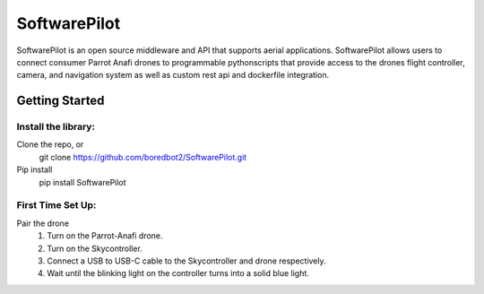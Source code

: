 SoftwarePilot
=============
SoftwarePilot is an open source middleware and API that supports aerial applications. SoftwarePilot allows users to connect consumer Parrot Anafi drones to programmable pythonscripts that provide access to the drones flight controller, camera, and navigation system as well as custom rest api and dockerfile integration.


Getting Started
---------------
Install the library:
~~~~~~~~~~~~~~~~~~~~
Clone the repo, or
  git clone https://github.com/boredbot2/SoftwarePilot.git
Pip install
  pip install SoftwarePilot

First Time Set Up:
~~~~~~~~~~~~~~~~~~
Pair the drone
  1. Turn on the Parrot-Anafi drone.
  2. Turn on the Skycontroller.
  3. Connect a USB to USB-C cable to the Skycontroller and drone respectively.
  4. Wait until the blinking light on the controller turns into a solid blue light.
